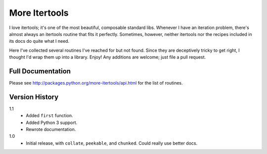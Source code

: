 ==============
More Itertools
==============

I love itertools; it's one of the most beautiful, composable standard libs.
Whenever I have an iteration problem, there's almost always an itertools
routine that fits it perfectly. Sometimes, however, neither itertools nor the
recipes included in its docs do quite what I need.

Here I've collected several routines I've reached for but not found. Since
they are deceptively tricky to get right, I thought I'd wrap them up into a
library. Enjoy! Any additions are welcome; just file a pull request.


Full Documentation
==================

Please see http://packages.python.org/more-itertools/api.html for the list of
routines.


Version History
===============

1.1
    * Added ``first`` function.
    * Added Python 3 support.
    * Rewrote documentation.

1.0
    * Initial release, with ``collate``, ``peekable``, and ``chunked``. Could
      really use better docs.
